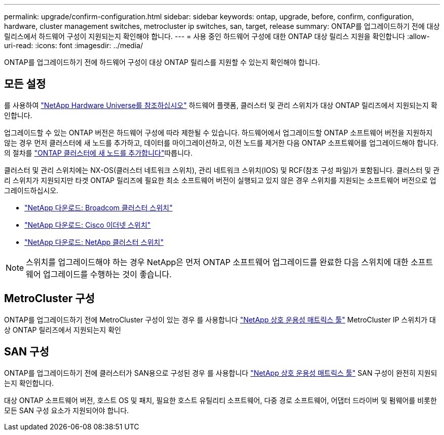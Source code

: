 ---
permalink: upgrade/confirm-configuration.html 
sidebar: sidebar 
keywords: ontap, upgrade, before, confirm, configuration, hardware, cluster management switches, metrocluster ip switches, san, target, release 
summary: ONTAP를 업그레이드하기 전에 대상 릴리스에서 하드웨어 구성이 지원되는지 확인해야 합니다. 
---
= 사용 중인 하드웨어 구성에 대한 ONTAP 대상 릴리스 지원을 확인합니다
:allow-uri-read: 
:icons: font
:imagesdir: ../media/


[role="lead"]
ONTAP를 업그레이드하기 전에 하드웨어 구성이 대상 ONTAP 릴리스를 지원할 수 있는지 확인해야 합니다.



== 모든 설정

를 사용하여 https://hwu.netapp.com["NetApp Hardware Universe를 참조하십시오"^] 하드웨어 플랫폼, 클러스터 및 관리 스위치가 대상 ONTAP 릴리즈에서 지원되는지 확인합니다.

업그레이드할 수 있는 ONTAP 버전은 하드웨어 구성에 따라 제한될 수 있습니다. 하드웨어에서 업그레이드할 ONTAP 소프트웨어 버전을 지원하지 않는 경우 먼저 클러스터에 새 노드를 추가하고, 데이터를 마이그레이션하고, 이전 노드를 제거한 다음 ONTAP 소프트웨어를 업그레이드해야 합니다. 의 절차를 link:concept_mixed_version_requirements.html#adding-new-nodes-to-an-ontap-cluster["ONTAP 클러스터에 새 노드를 추가합니다"]따릅니다.

클러스터 및 관리 스위치에는 NX-OS(클러스터 네트워크 스위치), 관리 네트워크 스위치(IOS) 및 RCF(참조 구성 파일)가 포함됩니다. 클러스터 및 관리 스위치가 지원되지만 타겟 ONTAP 릴리즈에 필요한 최소 소프트웨어 버전이 실행되고 있지 않은 경우 스위치를 지원되는 소프트웨어 버전으로 업그레이드하십시오.

* https://mysupport.netapp.com/site/info/broadcom-cluster-switch["NetApp 다운로드: Broadcom 클러스터 스위치"^]
* https://mysupport.netapp.com/site/info/cisco-ethernet-switch["NetApp 다운로드: Cisco 이더넷 스위치"^]
* https://mysupport.netapp.com/site/info/netapp-cluster-switch["NetApp 다운로드: NetApp 클러스터 스위치"^]



NOTE: 스위치를 업그레이드해야 하는 경우 NetApp은 먼저 ONTAP 소프트웨어 업그레이드를 완료한 다음 스위치에 대한 소프트웨어 업그레이드를 수행하는 것이 좋습니다.



== MetroCluster 구성

ONTAP를 업그레이드하기 전에 MetroCluster 구성이 있는 경우 를 사용합니다 https://mysupport.netapp.com/matrix["NetApp 상호 운용성 매트릭스 툴"^] MetroCluster IP 스위치가 대상 ONTAP 릴리즈에서 지원되는지 확인



== SAN 구성

ONTAP를 업그레이드하기 전에 클러스터가 SAN용으로 구성된 경우 를 사용합니다 https://mysupport.netapp.com/matrix["NetApp 상호 운용성 매트릭스 툴"^] SAN 구성이 완전히 지원되는지 확인합니다.

대상 ONTAP 소프트웨어 버전, 호스트 OS 및 패치, 필요한 호스트 유틸리티 소프트웨어, 다중 경로 소프트웨어, 어댑터 드라이버 및 펌웨어를 비롯한 모든 SAN 구성 요소가 지원되어야 합니다.
